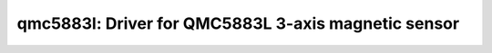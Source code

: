 qmc5883l: Driver for QMC5883L 3-axis magnetic sensor
====================================================

 .. doxygenfile:: qmc5883l.h

